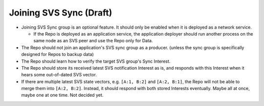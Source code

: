 Joining SVS Sync (Draft)
========================

- Joining SVS Sync group is an optional feature. It should only be enabled when it is deployed as a network service.

  - If the Repo is deployed as an application service,
    the application deployer should run another process on the same node as an SVS peer and use the Repo only for Data.

- The Repo should not join an application's SVS sync group as a producer.
  (unless the sync group is specifically designed for Repos to backup data)

- The Repo should learn how to verify the target SVS group's Sync Interest.

- The Repo should store its received latest SVS notification Interest as is,
  and responds with this Interest when it hears some out-of-dated SVS vector.

- If there are multiple latest SVS state vectors, e.g. ``[A:1, B:2]`` and ``[A:2, B:1]``,
  the Repo will not be able to merge them into ``[A:2, B:2]``.
  Instead, it should respond with both stored Interests eventually.
  Maybe all at once, maybe one at one time. Not decided yet.
